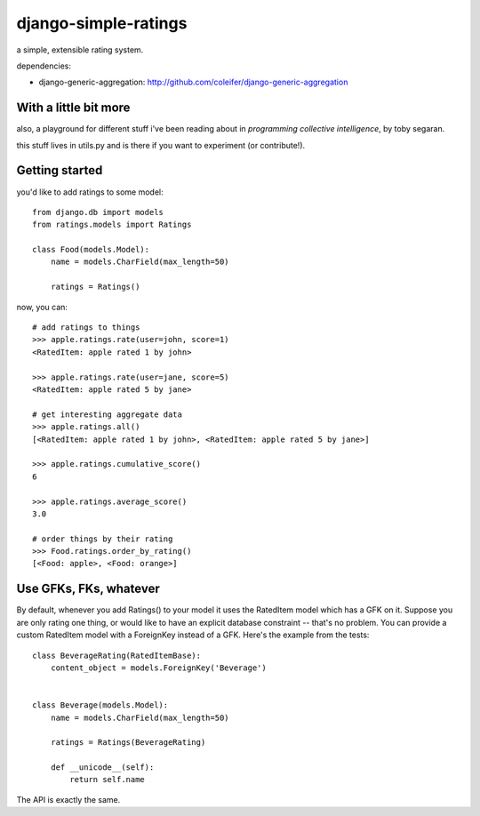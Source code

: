 =====================
django-simple-ratings
=====================

a simple, extensible rating system.

dependencies:

* django-generic-aggregation: http://github.com/coleifer/django-generic-aggregation


With a little bit more
----------------------

also, a playground for different stuff i've been reading about in 
*programming collective intelligence*, by toby segaran.

this stuff lives in utils.py and is there if you want to experiment (or
contribute!).


Getting started
---------------

you'd like to add ratings to some model::

    from django.db import models
    from ratings.models import Ratings
    
    class Food(models.Model):
        name = models.CharField(max_length=50)
        
        ratings = Ratings()
        
now, you can::

    # add ratings to things
    >>> apple.ratings.rate(user=john, score=1)
    <RatedItem: apple rated 1 by john>

    >>> apple.ratings.rate(user=jane, score=5)
    <RatedItem: apple rated 5 by jane>
    
    # get interesting aggregate data
    >>> apple.ratings.all()
    [<RatedItem: apple rated 1 by john>, <RatedItem: apple rated 5 by jane>]

    >>> apple.ratings.cumulative_score()
    6

    >>> apple.ratings.average_score()
    3.0
    
    # order things by their rating
    >>> Food.ratings.order_by_rating()
    [<Food: apple>, <Food: orange>]


Use GFKs, FKs, whatever
-----------------------

By default, whenever you add Ratings() to your model it uses the RatedItem model
which has a GFK on it.  Suppose you are only rating one thing, or would like to
have an explicit database constraint -- that's no problem.  You can provide a
custom RatedItem model with a ForeignKey instead of a GFK.  Here's the example
from the tests::

    class BeverageRating(RatedItemBase):
        content_object = models.ForeignKey('Beverage')


    class Beverage(models.Model):
        name = models.CharField(max_length=50)
        
        ratings = Ratings(BeverageRating)
        
        def __unicode__(self):
            return self.name


The API is exactly the same.
